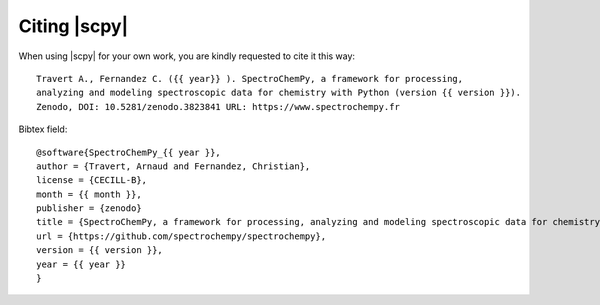 .. _citing:

Citing  |scpy|
==========================================

When using |scpy| for your own work, you are kindly requested to cite it this
way::

  Travert A., Fernandez C. ({{ year}} ). SpectroChemPy, a framework for processing,
  analyzing and modeling spectroscopic data for chemistry with Python (version {{ version }}).
  Zenodo, DOI: 10.5281/zenodo.3823841 URL: https://www.spectrochempy.fr

Bibtex field::

  @software{SpectroChemPy_{{ year }},
  author = {Travert, Arnaud and Fernandez, Christian},
  license = {CECILL-B},
  month = {{ month }},
  publisher = {zenodo}
  title = {SpectroChemPy, a framework for processing, analyzing and modeling spectroscopic data for chemistry with Python},
  url = {https://github.com/spectrochempy/spectrochempy},
  version = {{ version }},
  year = {{ year }}
  }
